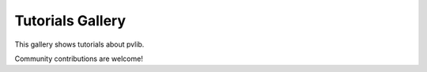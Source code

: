 .. _tutorials_gallery:

Tutorials Gallery
=================

This gallery shows tutorials about pvlib.

Community contributions are welcome!
